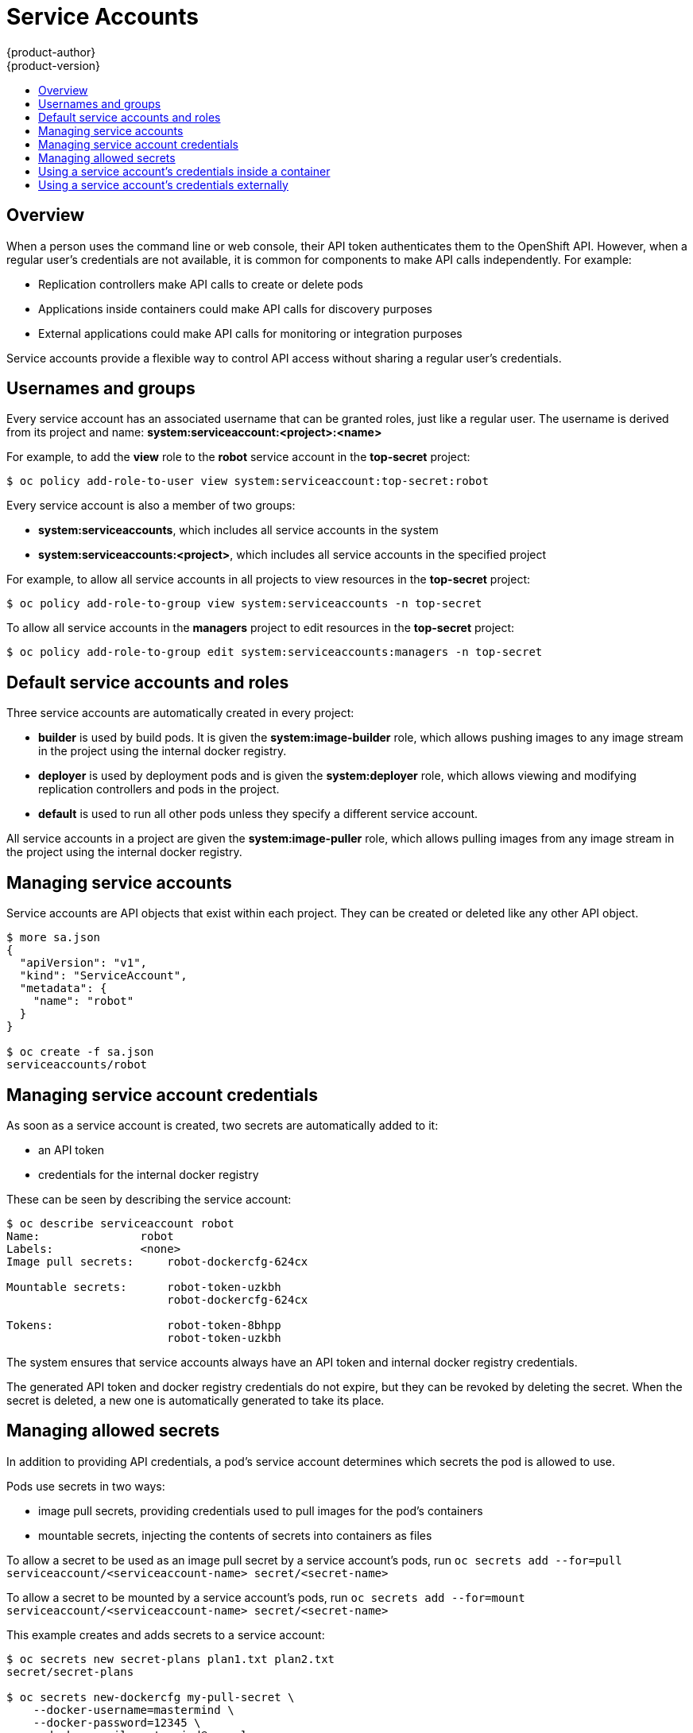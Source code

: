 = Service Accounts
{product-author}
{product-version}
:data-uri:
:icons:
:experimental:
:toc: macro
:toc-title:

toc::[]


== Overview

When a person uses the command line or web console, their API token
authenticates them to the OpenShift API. However, when a regular user's
credentials are not available, it is common for components to make API calls
independently. For example:

* Replication controllers make API calls to create or delete pods
* Applications inside containers could make API calls for discovery purposes
* External applications could make API calls for monitoring or integration purposes

Service accounts provide a flexible way to control API access without sharing a regular user's credentials.

== Usernames and groups

Every service account has an associated username that can be granted roles, just like a regular user.
The username is derived from its project and name: *system:serviceaccount:<project>:<name>*

For example, to add the *view* role to the *robot* service account in the *top-secret* project:
----
$ oc policy add-role-to-user view system:serviceaccount:top-secret:robot
----

Every service account is also a member of two groups:

* *system:serviceaccounts*, which includes all service accounts in the system
* *system:serviceaccounts:<project>*, which includes all service accounts in the specified project

For example, to allow all service accounts in all projects to view resources in the *top-secret* project:
----
$ oc policy add-role-to-group view system:serviceaccounts -n top-secret
----

To allow all service accounts in the *managers* project to edit resources in the *top-secret* project:
----
$ oc policy add-role-to-group edit system:serviceaccounts:managers -n top-secret
----

== Default service accounts and roles

Three service accounts are automatically created in every project:

* *builder* is used by build pods. It is given the *system:image-builder* role, which allows pushing images to any image stream in the project using the internal docker registry.
* *deployer* is used by deployment pods and is given the *system:deployer* role, which allows viewing and modifying replication controllers and pods in the project.
* *default* is used to run all other pods unless they specify a different service account.

All service accounts in a project are given the *system:image-puller* role, which allows pulling images from any image stream in the project using the internal docker registry.

== Managing service accounts

Service accounts are API objects that exist within each project. They can be created or deleted like any other API object.

----
$ more sa.json
{
  "apiVersion": "v1",
  "kind": "ServiceAccount",
  "metadata": {
    "name": "robot"
  }
}

$ oc create -f sa.json
serviceaccounts/robot
----

== Managing service account credentials

As soon as a service account is created, two secrets are automatically added to it:

* an API token
* credentials for the internal docker registry

These can be seen by describing the service account:
----
$ oc describe serviceaccount robot
Name:               robot
Labels:             <none>
Image pull secrets:	robot-dockercfg-624cx

Mountable secrets: 	robot-token-uzkbh
                   	robot-dockercfg-624cx

Tokens:            	robot-token-8bhpp
                   	robot-token-uzkbh
----

The system ensures that service accounts always have an API token and internal docker registry credentials.

The generated API token and docker registry credentials do not expire, but they can be revoked by deleting the secret.
When the secret is deleted, a new one is automatically generated to take its place.

== Managing allowed secrets

In addition to providing API credentials, a pod's service account determines which secrets the pod is allowed to use.

Pods use secrets in two ways:

* image pull secrets, providing credentials used to pull images for the pod's containers
* mountable secrets, injecting the contents of secrets into containers as files

To allow a secret to be used as an image pull secret by a service account's pods, run `oc secrets add --for=pull serviceaccount/<serviceaccount-name> secret/<secret-name>`

To allow a secret to be mounted by a service account's pods, run `oc secrets add --for=mount serviceaccount/<serviceaccount-name> secret/<secret-name>`

This example creates and adds secrets to a service account:
----
$ oc secrets new secret-plans plan1.txt plan2.txt
secret/secret-plans

$ oc secrets new-dockercfg my-pull-secret \
    --docker-username=mastermind \
    --docker-password=12345 \
    --docker-email=mastermind@example.com
secret/my-pull-secret

$ oc secrets add serviceaccount/robot secret/secret-plans --for=mount

$ oc secrets add serviceaccount/robot secret/my-pull-secret --for=pull

$ oc describe serviceaccount robot
Name:               robot
Labels:             <none>
Image pull secrets:	robot-dockercfg-624cx
                   	my-pull-secret

Mountable secrets: 	robot-token-uzkbh
                   	robot-dockercfg-624cx
                   	secret-plans

Tokens:            	robot-token-8bhpp
                   	robot-token-uzkbh
----

== Using a service account's credentials inside a container

When a pod is created, it specifies a service account (or uses the default service account), and is allowed to use that service account's API credentials and referenced secrets.

A file containing an API token for a pod's service account is automatically mounted at *_/var/run/secrets/kubernetes.io/serviceaccount/token_*

That token can be used to make API calls as the pod's service account.
This example calls the *_users/~_* API to get information about the user identified by the token:
[options="nowrap"]
----
$ TOKEN="$(cat /var/run/secrets/kubernetes.io/serviceaccount/token)"

$ curl --cacert /var/run/secrets/kubernetes.io/serviceaccount/ca.crt \
    "https://openshift.default.svc.cluster.local/oapi/v1/users/~" \
    -H "Authorization: Bearer $TOKEN"

{
  "kind": "User",
  "apiVersion": "v1",
  "metadata": {
    "name": "system:serviceaccount:top-secret:robot",
    "selfLink": "/oapi/v1/users/system:serviceaccount:top-secret:robot",
    "creationTimestamp": null
  },
  "identities": null,
  "groups": [
    "system:serviceaccounts",
    "system:serviceaccounts:top-secret"
  ]
}
----

== Using a service account's credentials externally

The same token can be distributed to external applications that need to authenticate to the API.

Use `oc describe secret <secret-name>` to view a service account's API token:

[options="nowrap"]
----
$ oc describe secret robot-token-uzkbh -n top-secret
Name:		robot-token-uzkbh
Labels:		<none>
Annotations:	kubernetes.io/service-account.name=robot,kubernetes.io/service-account.uid=49f19e2e-16c6-11e5-afdc-3c970e4b7ffe

Type:	kubernetes.io/service-account-token

Data
====
token:	eyJhbGciOiJSUzI1NiIsInR5cCI6IkpXVCJ9...


$ oc login --token=eyJhbGciOiJSUzI1NiIsInR5cCI6IkpXVCJ9...
Logged into "https://server:8443" as "system:serviceaccount:top-secret:robot" using the token provided.

You don't have any projects. You can try to create a new project, by running

    $ oc new-project <projectname>

$ oc whoami
system:serviceaccount:top-secret:robot
----
